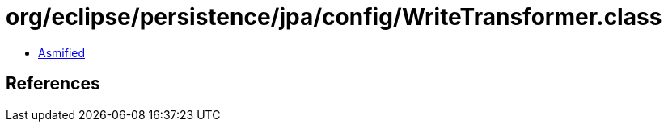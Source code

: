 = org/eclipse/persistence/jpa/config/WriteTransformer.class

 - link:WriteTransformer-asmified.java[Asmified]

== References

